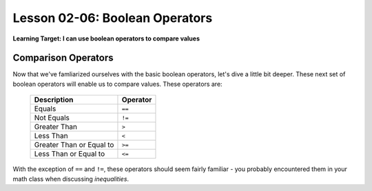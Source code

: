 .. qnum::
   :start: 1
   :prefix: ch0206-

Lesson 02-06: Boolean Operators
===============================

**Learning Target: I can use boolean operators to compare values**

Comparison Operators
--------------------

Now that we've famliarized ourselves with the basic boolean operators, let's dive a little bit deeper.  These next set of boolean operators will enable us to compare values.  These operators are:

   +--------------------------+----------+
   | Description              | Operator |
   +==========================+==========+
   | Equals                   | ``==``   |
   +--------------------------+----------+
   | Not Equals               | ``!=``   |
   +--------------------------+----------+
   | Greater Than             | ``>``    |
   +--------------------------+----------+
   | Less Than                | ``<``    |
   +--------------------------+----------+
   | Greater Than or Equal to | ``>=``   |
   +--------------------------+----------+
   | Less Than or Equal to    | ``<=``   |
   +--------------------------+----------+

With the exception of ``==`` and ``!=``, these operators should seem fairly familiar - you probably encountered them in your math class when discussing *inequalities*.  
